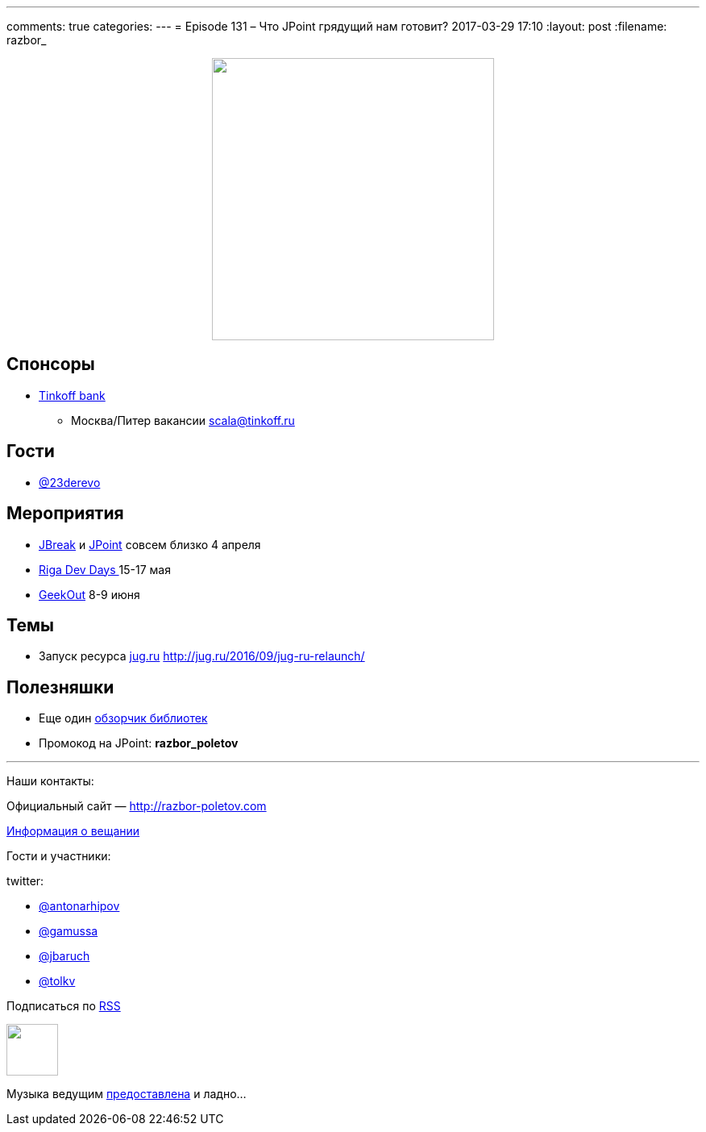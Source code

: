 ---
comments: true
categories: 
---
= Episode 131 – Что JPoint грядущий нам готовит?
2017-03-29 17:10
:layout: post
:filename: razbor_

++++
<div class="separator" style="clear: both; text-align: center;">
<a href="http://razbor-poletov.com/images/razbor_131_text.jpg" imageanchor="1" style="margin-left: 1em; margin-right: 1em;"><img border="0" height="350" src="http://razbor-poletov.com/images/razbor_131_text.jpg" width="350" /></a>
</div>
++++

== Спонсоры

* https://www.tinkoff.ru[Tinkoff bank]
** Москва/Питер вакансии link:mailto:scala@tinkoff.ru[scala@tinkoff.ru]

== Гости

* https://twitter.com/23derevo[@23derevo]

== **Мероприятия**

* https://2017.jbreak.ru[JBreak] и https://jpoint.ru[JPoint] совсем близко 4 апреля
* https://rigadevdays.lv[Riga Dev Days ]15-17 мая
* https://2017.geekout.ee[GeekOut] 8-9 июня

== Темы

* Запуск ресурса http://jug.ru[jug.ru] http://jug.ru/2016/09/jug-ru-relaunch/

== Полезняшки

* Еще один http://blog.jevsejev.io/2017/02/19/java-libraries-you-cannot-miss-in-2017/?utm_source=ycombinator[обзорчик библиотек]
* Промокод на JPoint: *razbor_poletov*

'''

Наши контакты:

Официальный сайт — http://razbor-poletov.com[http://razbor-poletov.com]

http://razbor-poletov.com/broadcast.html[Информация о вещании]

Гости и участники:

twitter:

  * https://twitter.com/antonarhipov[@antonarhipov]
  * https://twitter.com/gamussa[@gamussa]
  * https://twitter.com/jbaruch[@jbaruch]
  * https://twitter.com/tolkv[@tolkv]

++++
<!-- player goes here-->

<audio preload="none">
   <source src="http://traffic.libsyn.com/razborpoletov/razbor_131.mp3" type="audio/mp3" />
   Your browser does not support the audio tag.
</audio>
++++

Подписаться по http://feeds.feedburner.com/razbor-podcast[RSS]

++++
<!-- episode file link goes here-->
<a href="http://traffic.libsyn.com/razborpoletov/razbor_131.mp3" imageanchor="1" style="clear: left; margin-bottom: 1em; margin-left: auto; margin-right: 2em;"><img border="0" height="64" src="http://2.bp.blogspot.com/-qkfh8Q--dks/T0gixAMzuII/AAAAAAAAHD0/O5LbF3vvBNQ/s200/1330127522_mp3.png" width="64" /></a>
++++

Музыка ведущим http://www.audiobank.fm/single-music/27/111/More-And-Less/[предоставлена] и ладно...
